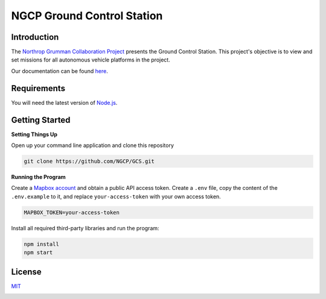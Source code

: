 ===========================
NGCP Ground Control Station
===========================

.. image:: https://travis-ci.com/NGCP/GCS.svg?branch=dev-2018
  :target: https://travis-ci.com/NGCP/GCS
  :alt: Build Status

.. image:: https://david-dm.org/NGCP/GCS/status.svg
  :target: https://david-dm.org/NGCP/GCS
  :alt: dependencies Status

.. image:: https://david-dm.org/NGCP/GCS/dev-status.svg
  :target: https://david-dm.org/NGCP/GCS?type=dev
  :alt: devDependencies Status

.. image:: https://app.fossa.com/api/projects/custom%2B9570%2Fgithub.com%2FNGCP%2FGCS.svg?type=shield
  :target: https://app.fossa.com/projects/custom%2B9570%2Fgithub.com%2FNGCP%2FGCS?ref=badge_shield
  :alt: FOSSA Status

.. image:: https://readthedocs.org/projects/ground-control-station/badge/?version=latest
  :target: https://ground-control-station.readthedocs.io/en/latest/?badge=latest
  :alt: Documentation Status

Introduction
============

The `Northrop Grumman Collaboration Project`_ presents the Ground Control Station. This project's objective is to view and set missions for all autonomous vehicle platforms in the project.

Our documentation can be found `here <https://ground-control-station.readthedocs.io/>`_.

Requirements
============

You will need the latest version of `Node.js`_.

Getting Started
===============

**Setting Things Up**

Open up your command line application and clone this repository

.. code-block:: bash

  git clone https://github.com/NGCP/GCS.git

**Running the Program**

Create a `Mapbox account`_ and obtain a public API access token. Create a ``.env`` file, copy the content of the ``.env.example`` to it, and replace ``your-access-token`` with your own access token.

.. code-block:: bash

  MAPBOX_TOKEN=your-access-token

Install all required third-party libraries and run the program:

.. code-block:: bash

  npm install
  npm start

License
=======

`MIT <https://github.com/NGCP/GCS/blob/dev-2018/LICENSE>`_

.. image:: https://app.fossa.com/api/projects/custom%2B9570%2Fgithub.com%2FNGCP%2FGCS.svg?type=large
  :target: https://app.fossa.com/projects/custom%2B9570%2Fgithub.com%2FNGCP%2FGCS?ref=badge_large
  :alt: FOSSA Status

.. _Northrop Grumman Collaboration Project: http://www.ngcpcalpoly.com/about.html
.. _Node.js: https://github.com/nodejs/node
.. _Mapbox account: https://www.mapbox.com/account/
